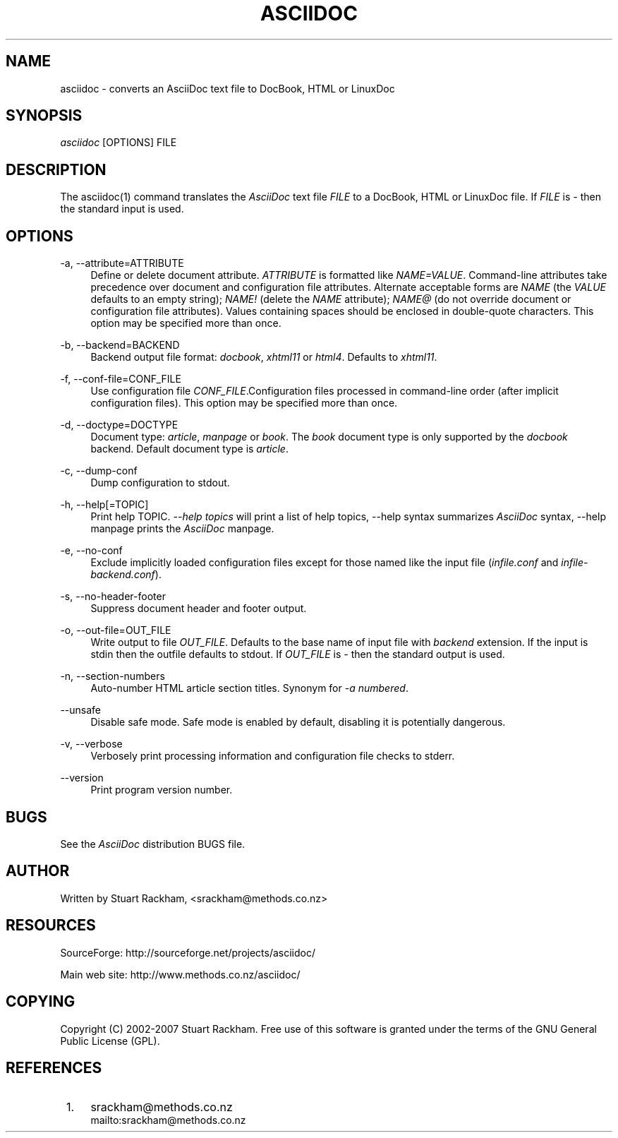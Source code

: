 .\"     Title: asciidoc
.\"    Author: 
.\" Generator: DocBook XSL Stylesheets v1.72.0 <http://docbook.sf.net/>
.\"      Date: 09/11/2007
.\"    Manual: 
.\"    Source: 
.\"
.TH "ASCIIDOC" "1" "09/11/2007" "" ""
.\" disable hyphenation
.nh
.\" disable justification (adjust text to left margin only)
.ad l
.SH "NAME"
asciidoc \- converts an AsciiDoc text file to DocBook, HTML or LinuxDoc
.SH "SYNOPSIS"
\fIasciidoc\fR [OPTIONS] FILE
.sp
.SH "DESCRIPTION"
The asciidoc(1) command translates the \fIAsciiDoc\fR text file \fIFILE\fR to a DocBook, HTML or LinuxDoc file. If \fIFILE\fR is \fI\-\fR then the standard input is used.
.sp
.SH "OPTIONS"
.PP
\-a, \-\-attribute=ATTRIBUTE
.RS 4
Define or delete document attribute.
\fIATTRIBUTE\fR
is formatted like
\fINAME=VALUE\fR. Command\-line attributes take precedence over document and configuration file attributes. Alternate acceptable forms are
\fINAME\fR
(the
\fIVALUE\fR
defaults to an empty string);
\fINAME!\fR
(delete the
\fINAME\fR
attribute);
\fINAME@\fR
(do not override document or configuration file attributes). Values containing spaces should be enclosed in double\-quote characters. This option may be specified more than once.
.RE
.PP
\-b, \-\-backend=BACKEND
.RS 4
Backend output file format:
\fIdocbook\fR,
\fIxhtml11\fR
or
\fIhtml4\fR. Defaults to
\fIxhtml11\fR.
.RE
.PP
\-f, \-\-conf\-file=CONF_FILE
.RS 4
Use configuration file
\fICONF_FILE\fR.Configuration files processed in command\-line order (after implicit configuration files). This option may be specified more than once.
.RE
.PP
\-d, \-\-doctype=DOCTYPE
.RS 4
Document type:
\fIarticle\fR,
\fImanpage\fR
or
\fIbook\fR. The
\fIbook\fR
document type is only supported by the
\fIdocbook\fR
backend. Default document type is
\fIarticle\fR.
.RE
.PP
\-c, \-\-dump\-conf
.RS 4
Dump configuration to stdout.
.RE
.PP
\-h, \-\-help[=TOPIC]
.RS 4
Print help TOPIC.
\fI\-\-help topics\fR
will print a list of help topics,
\-\-help syntax
summarizes
\fIAsciiDoc\fR
syntax,
\-\-help manpage
prints the
\fIAsciiDoc\fR
manpage.
.RE
.PP
\-e, \-\-no\-conf
.RS 4
Exclude implicitly loaded configuration files except for those named like the input file (\fIinfile.conf\fR
and
\fIinfile\-backend.conf\fR).
.RE
.PP
\-s, \-\-no\-header\-footer
.RS 4
Suppress document header and footer output.
.RE
.PP
\-o, \-\-out\-file=OUT_FILE
.RS 4
Write output to file
\fIOUT_FILE\fR. Defaults to the base name of input file with
\fIbackend\fR
extension. If the input is stdin then the outfile defaults to stdout. If
\fIOUT_FILE\fR
is
\fI\-\fR
then the standard output is used.
.RE
.PP
\-n, \-\-section\-numbers
.RS 4
Auto\-number HTML article section titles. Synonym for
\fI\-a numbered\fR.
.RE
.PP
\-\-unsafe
.RS 4
Disable safe mode. Safe mode is enabled by default, disabling it is potentially dangerous.
.RE
.PP
\-v, \-\-verbose
.RS 4
Verbosely print processing information and configuration file checks to stderr.
.RE
.PP
\-\-version
.RS 4
Print program version number.
.RE
.SH "BUGS"
See the \fIAsciiDoc\fR distribution BUGS file.
.sp
.SH "AUTHOR"
Written by Stuart Rackham, <srackham@methods.co.nz>
.sp
.SH "RESOURCES"
SourceForge: http://sourceforge.net/projects/asciidoc/
.sp
Main web site: http://www.methods.co.nz/asciidoc/
.sp
.SH "COPYING"
Copyright (C) 2002\-2007 Stuart Rackham. Free use of this software is granted under the terms of the GNU General Public License (GPL).
.sp
.SH "REFERENCES"
.IP " 1." 4
srackham@methods.co.nz
.RS 4
\%mailto:srackham@methods.co.nz
.RE

